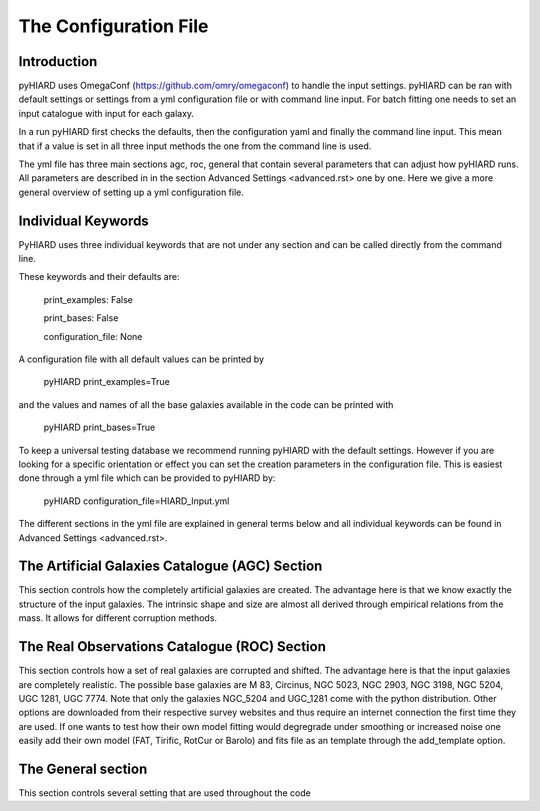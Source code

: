 The Configuration File
======================

Introduction
------------

pyHIARD uses OmegaConf (https://github.com/omry/omegaconf) to handle the input settings. pyHIARD can be ran with default settings or settings from a yml configuration file or with command line input. For batch fitting one needs to set an input catalogue with input for each galaxy.

In a run pyHIARD first checks the defaults, then the configuration yaml and finally the command line input. This mean that if a value is set in all three input methods the one from the command line is used.

The yml file has three main sections agc, roc, general that contain several parameters that can adjust how pyHIARD runs. All parameters are described in in the section Advanced Settings <advanced.rst> one by one. Here we give a more general overview of setting up a yml configuration file.

Individual Keywords
---------------------

PyHIARD uses three individual keywords  that are not under any section and can be called directly from the command line.

These keywords and their defaults are:

  print_examples: False

  print_bases: False

  configuration_file: None

A configuration file with all default values can be printed by

  pyHIARD print_examples=True

and the values and names of all the base galaxies available in the code can be printed with

  pyHIARD print_bases=True

To keep a universal testing database we recommend running pyHIARD with the default settings. However if you are looking for a specific orientation or effect you can set the creation parameters in the configuration file.
This is easiest done through a yml file which can be provided to pyHIARD by:

  pyHIARD configuration_file=HIARD_Input.yml

The different sections in the yml file are explained in general terms below and all individual keywords can be found in Advanced Settings <advanced.rst>.

The Artificial Galaxies Catalogue (AGC) Section
-----------------------------------------------

This section controls how the completely artificial galaxies are created. The advantage here is that we know exactly the structure of the input galaxies.
The intrinsic shape and size are almost all derived through empirical relations from the mass. It allows for different corruption methods.


The Real Observations Catalogue (ROC) Section
----------------------------------------------

This section controls how a set of real galaxies are corrupted and shifted. The advantage here is that the input galaxies are completely realistic.
The possible base galaxies are  M 83, Circinus, NGC 5023, NGC 2903, NGC 3198, NGC 5204, UGC 1281, UGC 7774. Note that only the galaxies NGC_5204 and UGC_1281 come with the python distribution.
Other options are downloaded from their respective survey websites and thus require an internet connection the first time they are used.
If one wants to test how their own model fitting would degregrade under smoothing or increased noise one easily add their own model (FAT, Tirific, RotCur or Barolo) and fits file as an template through the add_template option.



The General section
--------------------

This section controls several setting that are used throughout the code
